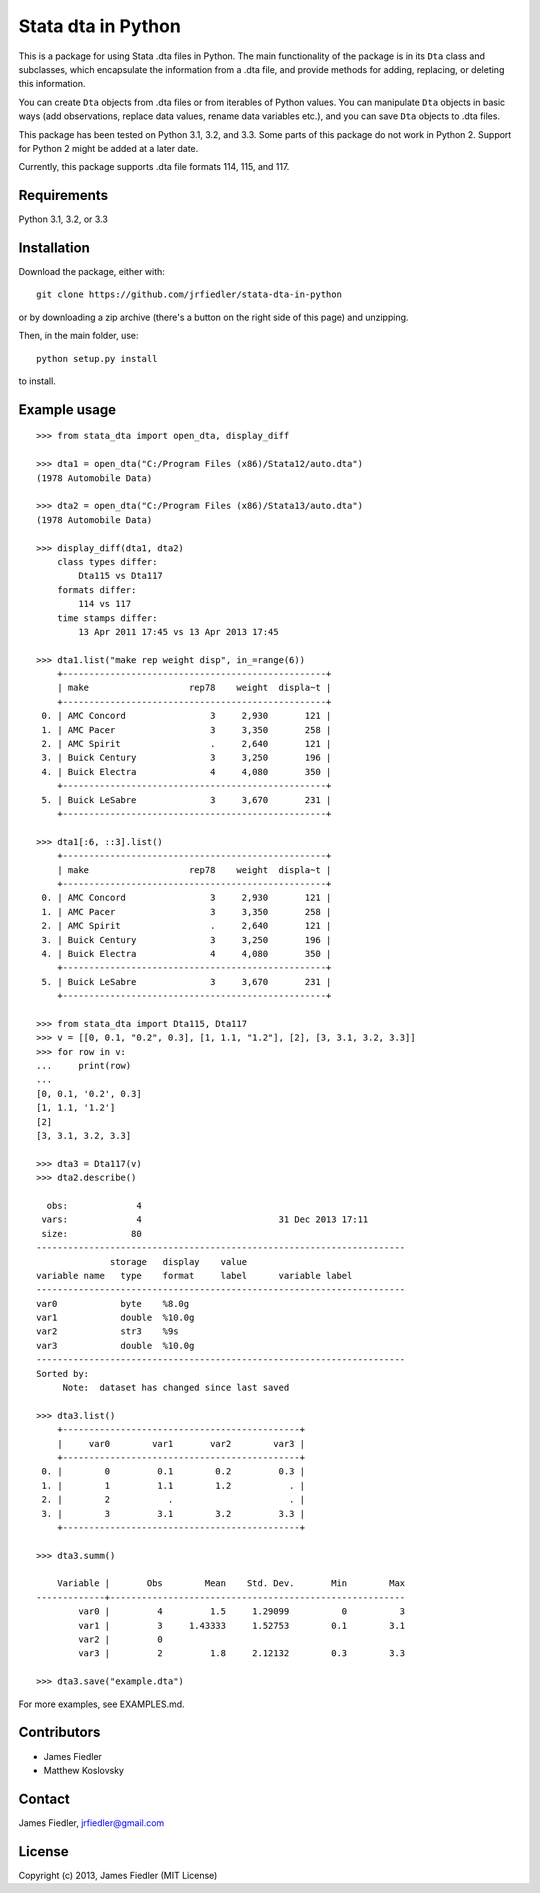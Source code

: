 Stata dta in Python
===================

This is a package for using Stata .dta files in Python. The main functionality of the package is in its ``Dta`` class and subclasses, which encapsulate the information from a .dta file, and provide methods for adding, replacing, or deleting this information. 

You can create ``Dta`` objects from .dta files or from iterables of Python values. You can manipulate ``Dta`` objects in basic ways (add observations, replace data values, rename data variables etc.), and you can save ``Dta`` objects to .dta files. 

This package has been tested on Python 3.1, 3.2, and 3.3. Some parts of this package do not work in Python 2. Support for Python 2 might be added at a later date.

Currently, this package supports .dta file formats 114, 115, and 117.


Requirements
------------

Python 3.1, 3.2, or 3.3


Installation
------------

Download the package, either with::

    git clone https://github.com/jrfiedler/stata-dta-in-python

or by downloading a zip archive (there's a button on the right side of this page) and unzipping. 

Then, in the main folder, use::

    python setup.py install

to install.


Example usage
-------------

::

    >>> from stata_dta import open_dta, display_diff
    
    >>> dta1 = open_dta("C:/Program Files (x86)/Stata12/auto.dta")
    (1978 Automobile Data)

    >>> dta2 = open_dta("C:/Program Files (x86)/Stata13/auto.dta")
    (1978 Automobile Data)

    >>> display_diff(dta1, dta2)
        class types differ:
            Dta115 vs Dta117
        formats differ:
            114 vs 117
        time stamps differ:
            13 Apr 2011 17:45 vs 13 Apr 2013 17:45

    >>> dta1.list("make rep weight disp", in_=range(6))
        +--------------------------------------------------+
        | make                   rep78    weight  displa~t |
        +--------------------------------------------------+
     0. | AMC Concord                3     2,930       121 |
     1. | AMC Pacer                  3     3,350       258 |
     2. | AMC Spirit                 .     2,640       121 |
     3. | Buick Century              3     3,250       196 |
     4. | Buick Electra              4     4,080       350 |
        +--------------------------------------------------+
     5. | Buick LeSabre              3     3,670       231 |
        +--------------------------------------------------+

    >>> dta1[:6, ::3].list()
        +--------------------------------------------------+
        | make                   rep78    weight  displa~t |
        +--------------------------------------------------+
     0. | AMC Concord                3     2,930       121 |
     1. | AMC Pacer                  3     3,350       258 |
     2. | AMC Spirit                 .     2,640       121 |
     3. | Buick Century              3     3,250       196 |
     4. | Buick Electra              4     4,080       350 |
        +--------------------------------------------------+
     5. | Buick LeSabre              3     3,670       231 |
        +--------------------------------------------------+

    >>> from stata_dta import Dta115, Dta117
    >>> v = [[0, 0.1, "0.2", 0.3], [1, 1.1, "1.2"], [2], [3, 3.1, 3.2, 3.3]]
    >>> for row in v:
    ...     print(row)
    ...
    [0, 0.1, '0.2', 0.3]
    [1, 1.1, '1.2']
    [2]
    [3, 3.1, 3.2, 3.3]
    
    >>> dta3 = Dta117(v)
    >>> dta2.describe()
    
      obs:             4
     vars:             4                          31 Dec 2013 17:11
     size:            80
    ----------------------------------------------------------------------
                  storage   display    value
    variable name   type    format     label      variable label
    ----------------------------------------------------------------------
    var0            byte    %8.0g
    var1            double  %10.0g
    var2            str3    %9s
    var3            double  %10.0g
    ----------------------------------------------------------------------
    Sorted by:
         Note:  dataset has changed since last saved

    >>> dta3.list()
        +---------------------------------------------+
        |     var0        var1       var2        var3 |
        +---------------------------------------------+
     0. |        0         0.1        0.2         0.3 |
     1. |        1         1.1        1.2           . |
     2. |        2           .                      . |
     3. |        3         3.1        3.2         3.3 |
        +---------------------------------------------+
    
    >>> dta3.summ()
    
        Variable |       Obs        Mean    Std. Dev.       Min        Max
    -------------+--------------------------------------------------------
            var0 |         4         1.5     1.29099          0          3
            var1 |         3     1.43333     1.52753        0.1        3.1
            var2 |         0
            var3 |         2         1.8     2.12132        0.3        3.3
    
    >>> dta3.save("example.dta")

For more examples, see EXAMPLES.md.


Contributors
------------
- James Fiedler
- Matthew Koslovsky


Contact
-------
James Fiedler, jrfiedler@gmail.com


License
---------
Copyright (c) 2013, James Fiedler (MIT License)
